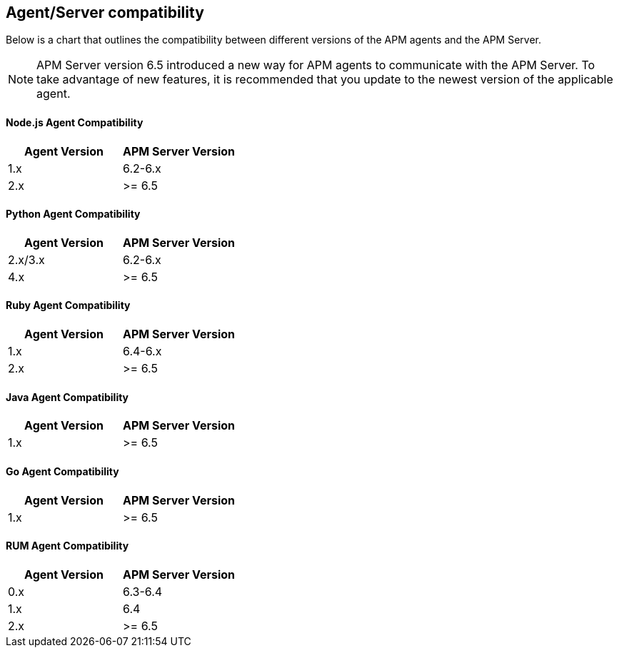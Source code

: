 [[agent-server-compatibility]]
== Agent/Server compatibility

Below is a chart that outlines the compatibility between different versions of the APM agents and the APM Server. 

NOTE: APM Server version 6.5 introduced a new way for APM agents to communicate with the APM Server.
To take advantage of new features,
it is recommended that you update to the newest version of the applicable agent.

[float]
[[nodejs-compatibility]]
==== Node.js Agent Compatibility

[options="header"]
|=======================================================================
|Agent Version |APM Server Version
|1.x |6.2-6.x
|2.x |>= 6.5
|=======================================================================

[float]
[[python-compatibility]]
==== Python Agent Compatibility

[options="header"]
|=======================================================================
|Agent Version |APM Server Version
|2.x/3.x |6.2-6.x
|4.x |>= 6.5
|=======================================================================

[float]
[[ruby-compatibility]]
==== Ruby Agent Compatibility

[options="header"]
|=======================================================================
|Agent Version |APM Server Version
|1.x |6.4-6.x
|2.x |>= 6.5
|=======================================================================

[float]
[[java-compatibility]]
==== Java Agent Compatibility

[options="header"]
|=======================================================================
|Agent Version |APM Server Version
|1.x |>= 6.5
|=======================================================================

[float]
[[go-compatibility]]
==== Go Agent Compatibility

[options="header"]
|=======================================================================
|Agent Version |APM Server Version
|1.x |>= 6.5
|=======================================================================

[float]
[[rum-compatibility]]
==== RUM Agent Compatibility

[options="header"]
|=======================================================================
|Agent Version |APM Server Version
|0.x |6.3-6.4
|1.x |6.4
|2.x |>= 6.5
|=======================================================================
